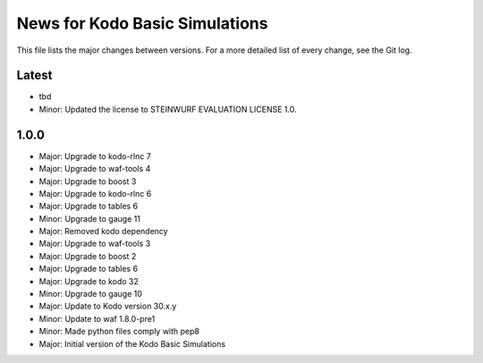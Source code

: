 News for Kodo Basic Simulations
===============================

This file lists the major changes between versions. For a more detailed list
of every change, see the Git log.

Latest
------
* tbd
* Minor: Updated the license to STEINWURF EVALUATION LICENSE 1.0.

1.0.0
-----
* Major: Upgrade to kodo-rlnc 7
* Major: Upgrade to waf-tools 4
* Major: Upgrade to boost 3
* Major: Upgrade to kodo-rlnc 6
* Major: Upgrade to tables 6
* Minor: Upgrade to gauge 11
* Major: Removed kodo dependency
* Major: Upgrade to waf-tools 3
* Major: Upgrade to boost 2
* Major: Upgrade to tables 6
* Major: Upgrade to kodo 32
* Minor: Upgrade to gauge 10
* Major: Update to Kodo version 30.x.y
* Minor: Update to waf 1.8.0-pre1
* Minor: Made python files comply with pep8
* Major: Initial version of the Kodo Basic Simulations
